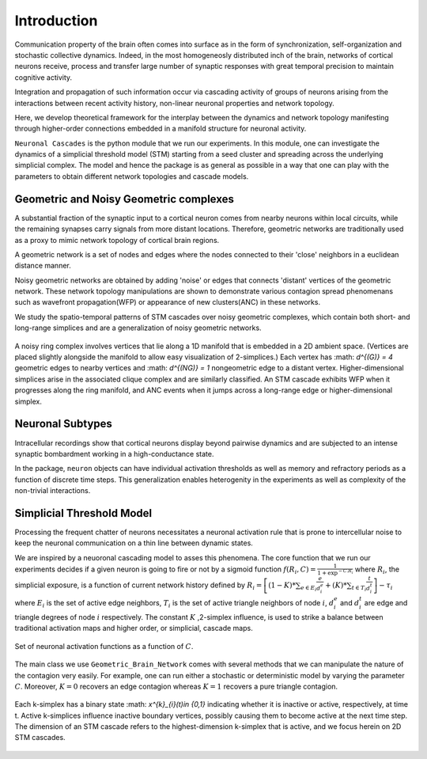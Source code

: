 Introduction
==============
Communication property of the brain often comes into surface as in the form of synchronization, self-organization and stochastic collective dynamics. Indeed, in the most homogeneosly distributed inch of the brain, networks of cortical neurons receive, process and transfer large number of synaptic responses with great temporal precision to maintain cognitive activity. 

Integration and propagation of such information occur via cascading activity of groups of neurons arising from the interactions between recent activity history, non-linear neuronal properties and network topology.

Here, we develop theoretical framework for the interplay between the dynamics and network topology manifesting through higher-order connections embedded in a manifold structure for neuronal activity.

``Neuronal Cascades`` is the python module that we run our experiments. In this module, one can investigate the dynamics of a simplicial threshold model (STM) starting from a seed cluster and spreading across the underlying simplicial complex. The model and hence the package is as general as possible in a way that one can play with the parameters to obtain different network topologies and cascade models.


Geometric and Noisy Geometric complexes
******************************************************

A substantial fraction of the synaptic input to a cortical neuron comes from nearby neurons within local circuits, while the remaining synapses carry signals from more distant locations. Therefore, geometric networks are traditionally used as a proxy to mimic network topology of cortical brain regions.

A geometric network is a set of nodes and edges where the nodes connected to their 'close' neighbors in a euclidean distance manner.

Noisy geometric networks are obtained by adding 'noise' or edges that connects 'distant' vertices of the geometric network. These network topology manipulations are shown to demonstrate various contagion spread phenomenans such as wavefront propagation(WFP) or appearance of new clusters(ANC) in these networks. 

We study the spatio-temporal patterns of STM cascades over noisy geometric complexes, which contain both short- and long-range simplices and are a generalization of noisy geometric networks.

.. figure:: ring_WFP.pdf
   :width: 200px
   :height: 200px
   :scale: 300 %
   :align: center
   
   A noisy ring complex involves vertices that lie along a 1D manifold that is embedded in a 2D ambient space. (Vertices are placed slightly alongside the manifold to allow easy visualization of 2-simplices.)  Each vertex has :math: `d^{(G)} = 4` geometric edges to nearby vertices and :math: `d^{(NG)} = 1` nongeometric edge to a distant vertex. Higher-dimensional simplices arise in the associated clique complex and are similarly classified.  An STM cascade exhibits WFP when it progresses along the ring manifold, and ANC events when it jumps across a long-range edge or higher-dimensional simplex.


Neuronal Subtypes
****************************

Intracellular recordings show that cortical neurons display beyond pairwise dynamics and are subjected to an intense synaptic bombardment working in a high-conductance state.

In the package, ``neuron`` objects can have individual activation thresholds as well as memory and refractory periods as a function of discrete time steps. This generalization enables heterogenity in the experiments as well as complexity of the non-trivial interactions.


Simplicial Threshold Model
************************************
Processing the frequent chatter of neurons necessitates a neuronal activation rule that is prone to intercellular noise to keep the neuronal communication on a thin line between dynamic states.

We are inspired by a neuoronal cascading model to asses this phenomena. The core function that we run our experiments decides if a given neuron is going to fire or not by a sigmoid function :math:`f(R_{i},C) = \frac{1}{1+\exp^{-C.R_{i}}}` where :math:`R_{i}`, the simplicial exposure, is a function of current network history defined by :math:`R_{i} = \left[(1-K)*\sum_{e \in E_{i}} \frac{e}{d_{i}^{e}} + (K)*\sum_{t \in T_{i}}\frac{t}{d_{i}^{t}}\right] - \tau_{i}` where :math:`E_{i}` is the set of active edge neighbors, :math:`T_{i}` is the set of active triangle neighbors of node :math:`i`, :math:`d_{i}^{e}` and :math:`d_{i}^{t}` are edge and triangle degrees of node :math:`i` respectively. The constant :math:`K` ,2-simplex influence, is used to strike a balance between traditional activation maps and higher order, or simplicial, cascade maps.

.. figure:: response.jpg
   :width: 200px
   :height: 200px
   :scale: 300 %
   :align: center
   
   Set of neuronal activation functions as a function of :math:`C`.


The main class we use ``Geometric_Brain_Network`` comes with several methods that we can manipulate the nature of the contagion very easily. For example, one can run either a stochastic or deterministic model by varying the parameter :math:`C`. Moreover, :math:`K=0` recovers an edge contagion whereas :math:`K=1` recovers a pure triangle contagion.

.. figure:: active_triangles.pdf
   :width: 200px
   :height: 200px
   :scale: 300 %
   :align: center
   
   Each k-simplex has a binary state :math: `x^{k}_{i}(t)\in \{0,1\}` indicating whether it is inactive or active, respectively, at time t.  Active k-simplices influence inactive boundary vertices, possibly causing them to become active at the next time step. The dimension of an STM cascade refers to the highest-dimension k-simplex that is active, and we focus herein on 2D STM cascades.